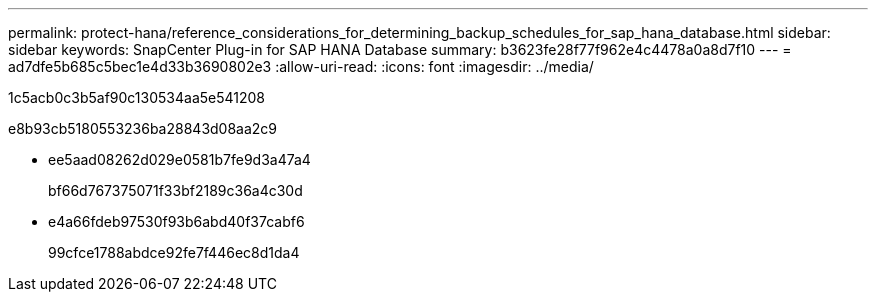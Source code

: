 ---
permalink: protect-hana/reference_considerations_for_determining_backup_schedules_for_sap_hana_database.html 
sidebar: sidebar 
keywords: SnapCenter Plug-in for SAP HANA Database 
summary: b3623fe28f77f962e4c4478a0a8d7f10 
---
= ad7dfe5b685c5bec1e4d33b3690802e3
:allow-uri-read: 
:icons: font
:imagesdir: ../media/


[role="lead"]
1c5acb0c3b5af90c130534aa5e541208

e8b93cb5180553236ba28843d08aa2c9

* ee5aad08262d029e0581b7fe9d3a47a4
+
bf66d767375071f33bf2189c36a4c30d

* e4a66fdeb97530f93b6abd40f37cabf6
+
99cfce1788abdce92fe7f446ec8d1da4


